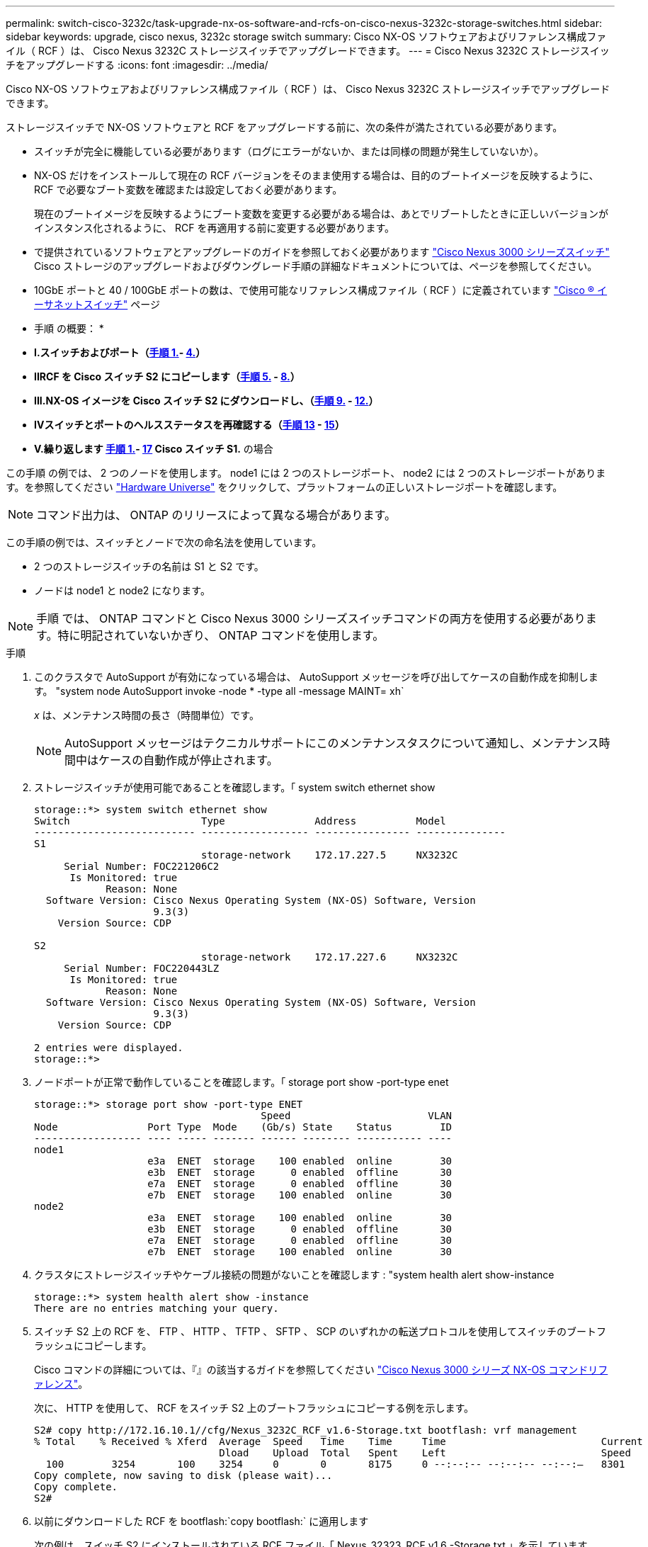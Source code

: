 ---
permalink: switch-cisco-3232c/task-upgrade-nx-os-software-and-rcfs-on-cisco-nexus-3232c-storage-switches.html 
sidebar: sidebar 
keywords: upgrade, cisco nexus, 3232c storage switch 
summary: Cisco NX-OS ソフトウェアおよびリファレンス構成ファイル（ RCF ）は、 Cisco Nexus 3232C ストレージスイッチでアップグレードできます。 
---
= Cisco Nexus 3232C ストレージスイッチをアップグレードする
:icons: font
:imagesdir: ../media/


[role="lead"]
Cisco NX-OS ソフトウェアおよびリファレンス構成ファイル（ RCF ）は、 Cisco Nexus 3232C ストレージスイッチでアップグレードできます。

ストレージスイッチで NX-OS ソフトウェアと RCF をアップグレードする前に、次の条件が満たされている必要があります。

* スイッチが完全に機能している必要があります（ログにエラーがないか、または同様の問題が発生していないか）。
* NX-OS だけをインストールして現在の RCF バージョンをそのまま使用する場合は、目的のブートイメージを反映するように、 RCF で必要なブート変数を確認または設定しておく必要があります。
+
現在のブートイメージを反映するようにブート変数を変更する必要がある場合は、あとでリブートしたときに正しいバージョンがインスタンス化されるように、 RCF を再適用する前に変更する必要があります。

* で提供されているソフトウェアとアップグレードのガイドを参照しておく必要があります http://www.cisco.com/en/US/products/ps9670/prod_installation_guides_list.html["Cisco Nexus 3000 シリーズスイッチ"^] Cisco ストレージのアップグレードおよびダウングレード手順の詳細なドキュメントについては、ページを参照してください。
* 10GbE ポートと 40 / 100GbE ポートの数は、で使用可能なリファレンス構成ファイル（ RCF ）に定義されています https://mysupport.netapp.com/site/info/cisco-ethernet-switch["Cisco ® イーサネットスイッチ"^] ページ


* 手順 の概要： *

* ** I.スイッチおよびポート（<<step1_upgrade_3232c,手順 1.>>- <<step4_upgrade_3232c,4.>>） **
* ** IIRCF を Cisco スイッチ S2 にコピーします（<<step5_upgrade_3232c,手順 5.>> - <<step8_upgrade_3232c,8.>>） **
* ** III.NX-OS イメージを Cisco スイッチ S2 にダウンロードし、（<<step9_upgrade_3232c,手順 9.>> - <<step12_upgrade_3232c,12.>>） **
* ** IVスイッチとポートのヘルスステータスを再確認する（<<step13_upgrade_3232c,手順 13>> - <<step15_upgrade_3232c,15>>） **
* ** V.繰り返します <<step1_upgrade_3232c,手順 1.>>- <<step17_upgrade_3232c,17>> Cisco スイッチ S1.** の場合


この手順 の例では、 2 つのノードを使用します。 node1 には 2 つのストレージポート、 node2 には 2 つのストレージポートがあります。を参照してください link:https://hwu.netapp.com/SWITCH/INDEX["Hardware Universe"^] をクリックして、プラットフォームの正しいストレージポートを確認します。


NOTE: コマンド出力は、 ONTAP のリリースによって異なる場合があります。

この手順の例では、スイッチとノードで次の命名法を使用しています。

* 2 つのストレージスイッチの名前は S1 と S2 です。
* ノードは node1 と node2 になります。



NOTE: 手順 では、 ONTAP コマンドと Cisco Nexus 3000 シリーズスイッチコマンドの両方を使用する必要があります。特に明記されていないかぎり、 ONTAP コマンドを使用します。

.手順
. [[stp1_upgrade_32c]] このクラスタで AutoSupport が有効になっている場合は、 AutoSupport メッセージを呼び出してケースの自動作成を抑制します。 "system node AutoSupport invoke -node * -type all -message MAINT= xh`
+
_x_ は、メンテナンス時間の長さ（時間単位）です。

+

NOTE: AutoSupport メッセージはテクニカルサポートにこのメンテナンスタスクについて通知し、メンテナンス時間中はケースの自動作成が停止されます。

. ストレージスイッチが使用可能であることを確認します。「 system switch ethernet show
+
[listing]
----
storage::*> system switch ethernet show
Switch                      Type               Address          Model
--------------------------- ------------------ ---------------- ---------------
S1
                            storage-network    172.17.227.5     NX3232C
     Serial Number: FOC221206C2
      Is Monitored: true
            Reason: None
  Software Version: Cisco Nexus Operating System (NX-OS) Software, Version
                    9.3(3)
    Version Source: CDP

S2
                            storage-network    172.17.227.6     NX3232C
     Serial Number: FOC220443LZ
      Is Monitored: true
            Reason: None
  Software Version: Cisco Nexus Operating System (NX-OS) Software, Version
                    9.3(3)
    Version Source: CDP

2 entries were displayed.
storage::*>
----
. ノードポートが正常で動作していることを確認します。「 storage port show -port-type enet
+
[listing]
----
storage::*> storage port show -port-type ENET
                                      Speed                       VLAN
Node               Port Type  Mode    (Gb/s) State    Status        ID
------------------ ---- ----- ------- ------ -------- ----------- ----
node1
                   e3a  ENET  storage    100 enabled  online        30
                   e3b  ENET  storage      0 enabled  offline       30
                   e7a  ENET  storage      0 enabled  offline       30
                   e7b  ENET  storage    100 enabled  online        30
node2
                   e3a  ENET  storage    100 enabled  online        30
                   e3b  ENET  storage      0 enabled  offline       30
                   e7a  ENET  storage      0 enabled  offline       30
                   e7b  ENET  storage    100 enabled  online        30
----
. [[step4_upgrade_32c]] クラスタにストレージスイッチやケーブル接続の問題がないことを確認します : "system health alert show-instance
+
[listing]
----
storage::*> system health alert show -instance
There are no entries matching your query.
----
. [[step5_upgrade_32c]] スイッチ S2 上の RCF を、 FTP 、 HTTP 、 TFTP 、 SFTP 、 SCP のいずれかの転送プロトコルを使用してスイッチのブートフラッシュにコピーします。
+
Cisco コマンドの詳細については、『』の該当するガイドを参照してください https://www.cisco.com/c/en/us/support/switches/nexus-3000-series-switches/products-command-reference-list.html["Cisco Nexus 3000 シリーズ NX-OS コマンドリファレンス"^]。

+
次に、 HTTP を使用して、 RCF をスイッチ S2 上のブートフラッシュにコピーする例を示します。

+
[listing]
----
S2# copy http://172.16.10.1//cfg/Nexus_3232C_RCF_v1.6-Storage.txt bootflash: vrf management
% Total    % Received % Xferd  Average  Speed   Time    Time     Time                          Current
                               Dload    Upload  Total   Spent    Left                          Speed
  100        3254       100    3254     0       0       8175     0 --:--:-- --:--:-- --:--:–   8301
Copy complete, now saving to disk (please wait)...
Copy complete.
S2#
----
. 以前にダウンロードした RCF を bootflash:`copy bootflash:` に適用します
+
次の例は、スイッチ S2 にインストールされている RCF ファイル「 Nexus_32323_RCF v1.6 -Storage.txt 」を示しています。

+
[listing]
----
S2# copy Nexus_3232C_RCF_v1.6-Storage.txt running-config echo-commands
----
. RCF ファイルが正しい新しいバージョンであることを確認します。 'how running-config
+
出力をチェックして正しい RCF があることを確認する場合は、次の情報が正しいことを確認してください。

+
** RCF バナー
** ノードとポートの設定
** 出力のカスタマイズは、サイトの設定によって異なります。ポートの設定を確認し、インストールした RCF に固有の変更がないかリリースノートを参照してください。


+
[NOTE]
====
「 show banner motd 」コマンドのバナー出力では、「重要な注意事項」セクションの説明を読んで、スイッチの適切な設定と動作を確認する必要があります。

====
+
[listing]
----
S2# show banner motd

******************************************************************************
* NetApp Reference Configuration File (RCF)
*
* Switch   : Cisco Nexus 3232C
* Filename : Nexus_3232C_RCF_v1.6-Storage.txt
* Date     : Oct-20-2020
* Version  : v1.6
*
* Port Usage : Storage configuration
* Ports  1-32: Controller and Shelf Storage Ports
* Ports 33-34: Disabled
*
* IMPORTANT NOTES*
* - This RCF utilizes QoS and requires TCAM re-configuration, requiring RCF
*   to be loaded twice with the Storage Switch rebooted in between.
*
* - Perform the following 4 steps to ensure proper RCF installation:
*
*   (1) Apply RCF first time, expect following messages:
*       - Please save config and reload the system...
*       - Edge port type (portfast) should only be enabled on ports...
*       - TCAM region is not configured for feature QoS class IPv4 ingress...
*
*   (2) Save running-configuration and reboot Cluster Switch
*
*   (3) After reboot, apply same RCF second time and expect following messages:
*       - % Invalid command at '^' marker
*       - Syntax error while parsing...
*
*   (4) Save running-configuration again
******************************************************************************
S2#
----
. [[step8_upgrade_32c]] ソフトウェアのバージョンとスイッチの設定が正しいことを確認したら、「 running-config 」ファイルをスイッチ S2 の「 startup-config 」ファイルにコピーします。
+
Cisco コマンドの詳細については、『』の該当するガイドを参照してください https://www.cisco.com/c/en/us/support/switches/nexus-3000-series-switches/products-command-reference-list.html["Cisco Nexus 3000 シリーズ NX-OS コマンドリファレンス"^]。

+
次に 'running-config' ファイルが 'artup-config ファイルに正常にコピーされた例を示します

+
[listing]
----
S2# copy running-config startup-config
[########################################] 100% Copy complete.
----
. [[step9_upgrade_32c]] NX-OS イメージをスイッチ S2 にダウンロードします。
. システムイメージをインストールして、次回スイッチ S2 をリブートするときに新しいバージョンがロードされるようにします。
+
次の出力に示すように、スイッチは 10 秒後に新しいイメージでリブートされます。

+
[listing]
----
S2# install all nxos bootflash:nxos.9.3.4.bin
Installer will perform compatibility check first. Please wait.
Installer is forced disruptive

Verifying image bootflash:/nxos.9.3.4.bin for boot variable "nxos".
[####################] 100% -- SUCCESS

Verifying image type.
[[####################] 100% -- SUCCESS

Preparing "nxos" version info using image bootflash:/nxos.9.3.4.bin.
[####################] 100% -- SUCCESS

Preparing "bios" version info using image bootflash:/nxos.9.3.4.bin.
[####################] 100% -- SUCCESS

Performing module support checks.
[####################] 100% -- SUCCESS

Notifying services about system upgrade.
[####################] 100% -- SUCCESS


Compatibility check is done:
Module  bootable          Impact  Install-type  Reason
------  --------  --------------  ------------  ------
     1       yes      disruptive         reset  default upgrade is not hitless


Images will be upgraded according to following table:
Module       Image                  Running-Version(pri:alt)           New-Version  Upg-Required
------  ----------  ----------------------------------------  --------------------  ------------
     1        nxos                                    9.3(3)                9.3(4)           yes
     1        bios     v08.37(01/28/2020):v08.23(09/23/2015)    v08.38(05/29/2020)            no


Switch will be reloaded for disruptive upgrade.
Do you want to continue with the installation (y/n)?  [n]  y
input string too long
Do you want to continue with the installation (y/n)?  [n] y

Install is in progress, please wait.

Performing runtime checks.
[####################] 100% -- SUCCESS

Setting boot variables.
[####################] 100% -- SUCCESS

Performing configuration copy.
[####################] 100% -- SUCCESS

Module 1: Refreshing compact flash and upgrading bios/loader/bootrom.
Warning: please do not remove or power off the module at this time.
[####################] 100% -- SUCCESS


Finishing the upgrade, switch will reboot in 10 seconds.
S2#
----
. 設定を保存します。
+
Cisco コマンドの詳細については、『』の該当するガイドを参照してください https://www.cisco.com/c/en/us/support/switches/nexus-3000-series-switches/products-command-reference-list.html["Cisco Nexus 3000 シリーズ NX-OS コマンドリファレンス"^]。

+
次の例に示すように、システムをリブートするように求められます。

+
[listing]
----
S2# copy running-config startup-config
[########################################] 100% Copy complete.
S2# reload
This command will reboot the system. (y/n)?  [n] y
----
. [[step12_upgrade_32c]] 新しい NX-OS バージョン番号がスイッチにあることを確認します。
+
[listing]
----
S2# show version
Cisco Nexus Operating System (NX-OS) Software
TAC support: http://www.cisco.com/tac
Copyright (C) 2002-2020, Cisco and/or its affiliates.
All rights reserved.
The copyrights to certain works contained in this software are
owned by other third parties and used and distributed under their own
licenses, such as open source.  This software is provided "as is," and unless
otherwise stated, there is no warranty, express or implied, including but not
limited to warranties of merchantability and fitness for a particular purpose.
Certain components of this software are licensed under
the GNU General Public License (GPL) version 2.0 or
GNU General Public License (GPL) version 3.0  or the GNU
Lesser General Public License (LGPL) Version 2.1 or
Lesser General Public License (LGPL) Version 2.0.
A copy of each such license is available at
http://www.opensource.org/licenses/gpl-2.0.php and
http://opensource.org/licenses/gpl-3.0.html and
http://www.opensource.org/licenses/lgpl-2.1.php and
http://www.gnu.org/licenses/old-licenses/library.txt.

Software
  BIOS: version 08.38
 NXOS: version 9.3(4)
  BIOS compile time:  05/29/2020
  NXOS image file is: bootflash:///nxos.9.3.4.bin
  NXOS compile time:  4/28/2020 21:00:00 [04/29/2020 02:28:31]


Hardware
  cisco Nexus3000 C3232C Chassis (Nexus 9000 Series)
  Intel(R) Xeon(R) CPU E5-2403 v2 @ 1.80GHz with 8154432 kB of memory.
  Processor Board ID FOC20291J6K

  Device name: S2
  bootflash:   53298520 kB
Kernel uptime is 0 day(s), 0 hour(s), 3 minute(s), 42 second(s)

Last reset at 157524 usecs after Mon Nov  2 18:32:06 2020
  Reason: Reset due to upgrade
  System version: 9.3(3)
  Service:

plugin
  Core Plugin, Ethernet Plugin

Active Package(s):

S2#
----
. [[step13_upgrade_32c]] 再起動後にストレージ・スイッチが使用可能であることを再確認します :"system switch ethernet show
+
[listing]
----
storage::*> system switch ethernet show
Switch                      Type               Address          Model
--------------------------- ------------------ ---------------- ---------------
S1
                            storage-network    172.17.227.5     NX3232C
     Serial Number: FOC221206C2
      Is Monitored: true
            Reason: None
  Software Version: Cisco Nexus Operating System (NX-OS) Software, Version
                    9.3(4)
    Version Source: CDP

S2
                            storage-network    172.17.227.6     NX3232C
     Serial Number: FOC220443LZ
      Is Monitored: true
            Reason: None
  Software Version: Cisco Nexus Operating System (NX-OS) Software, Version
                    9.3(4)
    Version Source: CDP

2 entries were displayed.
storage::*>
----
. スイッチ・ポートが正常であり ' 再起動後に動作可能であることを確認します storage port show -port-type enet
+
[listing]
----
storage::*> storage port show -port-type ENET
                                      Speed                       VLAN
Node               Port Type  Mode    (Gb/s) State    Status        ID
------------------ ---- ----- ------- ------ -------- ----------- ----
node1
                   e3a  ENET  storage    100 enabled  online        30
                   e3b  ENET  storage      0 enabled  offline       30
                   e7a  ENET  storage      0 enabled  offline       30
                   e7b  ENET  storage    100 enabled  online        30
node2
                   e3a  ENET  storage    100 enabled  online        30
                   e3b  ENET  storage      0 enabled  offline       30
                   e7a  ENET  storage      0 enabled  offline       30
                   e7b  ENET  storage    100 enabled  online        30
----
. [[step15_upgrade_32c]] クラスタにストレージスイッチやケーブル接続に問題がないことを再確認します : "system health alert show-instance `
+
[listing]
----
storage::*> system health alert show -instance
There are no entries matching your query.
----
. 手順 を繰り返して、スイッチ S1 の NX-OS ソフトウェアと RCF をアップグレードします。
. [[step17_upgrade_32c]] 自動ケース作成を抑制した場合は、 AutoSupport メッセージを呼び出すことで再度有効にします。 "system node AutoSupport invoke -node * -type all -message MAINT=end`

